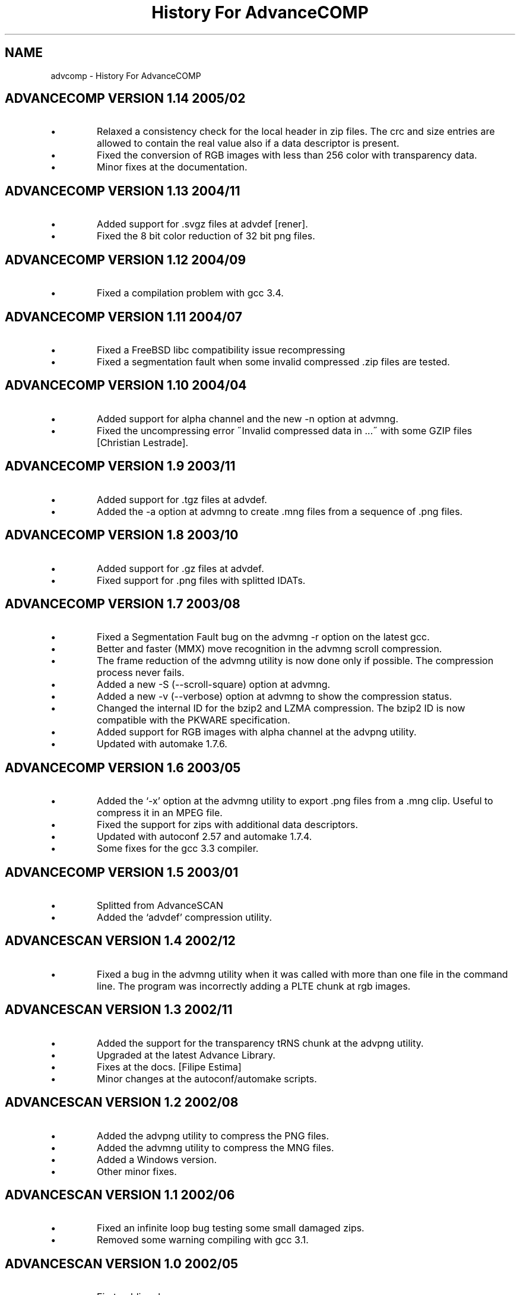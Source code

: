 .TH "History For AdvanceCOMP" 1
.SH NAME
advcomp \(hy History For AdvanceCOMP
.SH ADVANCECOMP VERSION 1.14 2005/02 
.PD 0
.IP \(bu
Relaxed a consistency check for the local header in zip files.
The crc and size entries are allowed to contain the real
value also if a data descriptor is present.
.IP \(bu
Fixed the conversion of RGB images with less than 256 color
with transparency data.
.IP \(bu
Minor fixes at the documentation.
.PD
.SH ADVANCECOMP VERSION 1.13 2004/11 
.PD 0
.IP \(bu
Added support for .svgz files at advdef [rener].
.IP \(bu
Fixed the 8 bit color reduction of 32 bit png files.
.PD
.SH ADVANCECOMP VERSION 1.12 2004/09 
.PD 0
.IP \(bu
Fixed a compilation problem with gcc 3.4.
.PD
.SH ADVANCECOMP VERSION 1.11 2004/07 
.PD 0
.IP \(bu
Fixed a FreeBSD libc compatibility issue recompressing
.gz files [Radim Kolar].
.IP \(bu
Fixed a segmentation fault when some invalid
compressed .zip files are tested.
.PD
.SH ADVANCECOMP VERSION 1.10 2004/04 
.PD 0
.IP \(bu
Added support for alpha channel and the new \(hyn option
at advmng.
.IP \(bu
Fixed the uncompressing error \(a"Invalid compressed data in ...\(a"
with some GZIP files [Christian Lestrade].
.PD
.SH ADVANCECOMP VERSION 1.9 2003/11 
.PD 0
.IP \(bu
Added support for .tgz files at advdef.
.IP \(bu
Added the \(hya option at advmng to create .mng files from
a sequence of .png files.
.PD
.SH ADVANCECOMP VERSION 1.8 2003/10 
.PD 0
.IP \(bu
Added support for .gz files at advdef.
.IP \(bu
Fixed support for .png files with splitted IDATs.
.PD
.SH ADVANCECOMP VERSION 1.7 2003/08 
.PD 0
.IP \(bu
Fixed a Segmentation Fault bug on the advmng \(hyr option on
the latest gcc.
.IP \(bu
Better and faster (MMX) move recognition in the advmng scroll
compression.
.IP \(bu
The frame reduction of the advmng utility is now done only if possible.
The compression process never fails.
.IP \(bu
Added a new \(hyS (\(hy\(hyscroll\(hysquare) option at advmng.
.IP \(bu
Added a new \(hyv (\(hy\(hyverbose) option at advmng to show the
compression status.
.IP \(bu
Changed the internal ID for the bzip2 and LZMA compression.
The bzip2 ID is now compatible with the PKWARE specification.
.IP \(bu
Added support for RGB images with alpha channel at the advpng utility.
.IP \(bu
Updated with automake 1.7.6.
.PD
.SH ADVANCECOMP VERSION 1.6 2003/05 
.PD 0
.IP \(bu
Added the \(oq\(hyx\(cq option at the advmng utility to export .png files
from a .mng clip. Useful to compress it in an MPEG file.
.IP \(bu
Fixed the support for zips with additional data descriptors.
.IP \(bu
Updated with autoconf 2.57 and automake 1.7.4.
.IP \(bu
Some fixes for the gcc 3.3 compiler.
.PD
.SH ADVANCECOMP VERSION 1.5 2003/01 
.PD 0
.IP \(bu
Splitted from AdvanceSCAN
.IP \(bu
Added the \(oqadvdef\(cq compression utility.
.PD
.SH ADVANCESCAN VERSION 1.4 2002/12 
.PD 0
.IP \(bu
Fixed a bug in the advmng utility when it was called with
more than one file in the command line. The program
was incorrectly adding a PLTE chunk at rgb images.
.PD
.SH ADVANCESCAN VERSION 1.3 2002/11 
.PD 0
.IP \(bu
Added the support for the transparency tRNS chunk at the
advpng utility.
.IP \(bu
Upgraded at the latest Advance Library.
.IP \(bu
Fixes at the docs. [Filipe Estima]
.IP \(bu
Minor changes at the autoconf/automake scripts.
.PD
.SH ADVANCESCAN VERSION 1.2 2002/08 
.PD 0
.IP \(bu
Added the advpng utility to compress the PNG files.
.IP \(bu
Added the advmng utility to compress the MNG files.
.IP \(bu
Added a Windows version.
.IP \(bu
Other minor fixes.
.PD
.SH ADVANCESCAN VERSION 1.1 2002/06 
.PD 0
.IP \(bu
Fixed an infinite loop bug testing some small damaged zips.
.IP \(bu
Removed some warning compiling with gcc 3.1.
.PD
.SH ADVANCESCAN VERSION 1.0 2002/05 
.PD 0
.IP \(bu
First public release.
.IP \(bu
Fixed the compression percentage computation on big files.
.IP \(bu
Added the \(hy\(hypedantic option at the advzip utility. These
tests are only done if requested.
.PD
.SH ADVANCESCAN VERSION 0.6\(hyBETA 2002/05 
.PD 0
.IP \(bu
Added the AdvanceZIP utility.
.PD
